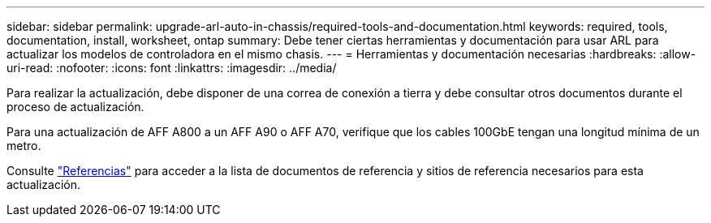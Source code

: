 ---
sidebar: sidebar 
permalink: upgrade-arl-auto-in-chassis/required-tools-and-documentation.html 
keywords: required, tools, documentation, install, worksheet, ontap 
summary: Debe tener ciertas herramientas y documentación para usar ARL para actualizar los modelos de controladora en el mismo chasis. 
---
= Herramientas y documentación necesarias
:hardbreaks:
:allow-uri-read: 
:nofooter: 
:icons: font
:linkattrs: 
:imagesdir: ../media/


[role="lead"]
Para realizar la actualización, debe disponer de una correa de conexión a tierra y debe consultar otros documentos durante el proceso de actualización.

Para una actualización de AFF A800 a un AFF A90 o AFF A70, verifique que los cables 100GbE tengan una longitud mínima de un metro.

Consulte link:other_references.html["Referencias"] para acceder a la lista de documentos de referencia y sitios de referencia necesarios para esta actualización.
